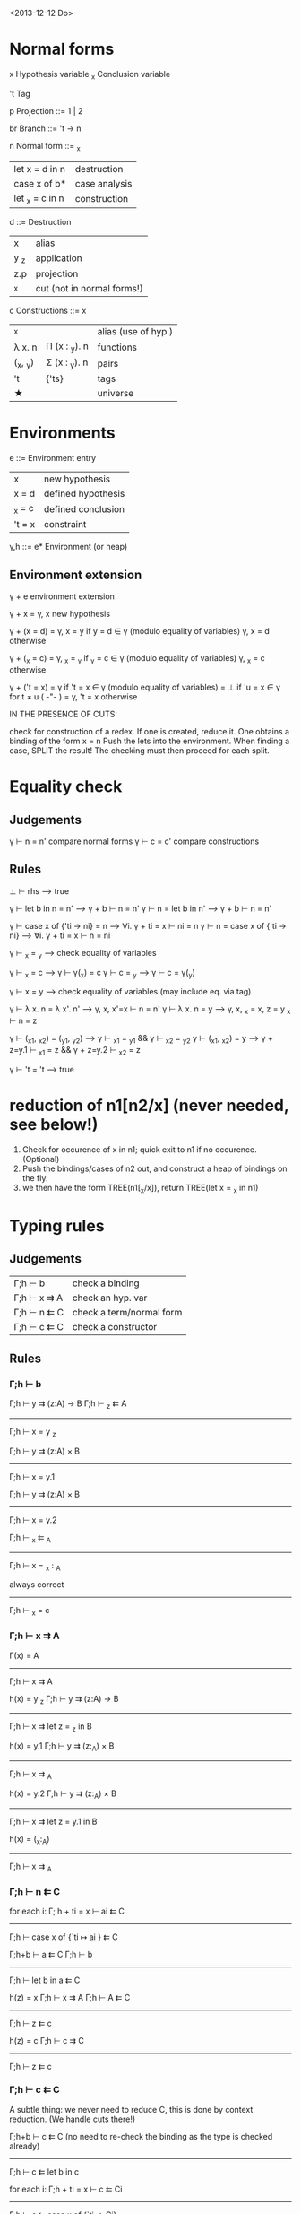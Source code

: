 <2013-12-12 Do>

* Normal forms

  x     Hypothesis variable
  _x    Conclusion variable

  't    Tag

  p     Projection
    ::= 1 | 2

  br     Branch
    ::= 't → n

  n     Normal form
    ::= _x
      | let x = d in n    | destruction   |
      | case x of b*      | case analysis |
      | let _x = c   in n | construction  |

  d ::=    Destruction
     | x    | alias                      |
     | y _z | application                |
     | z.p  | projection                 |
     | _x   | cut (not in normal forms!) |

  c     Constructions
    ::= x
      | _x       |               | alias (use of hyp.) |
      | λ x. n   | Π (x : _y). n | functions           |
      | (_x, _y) | Σ (x : _y). n | pairs               |
      | 't       | {'ts}         | tags                |
      | ★        |               | universe            |

* Environments

  e ::= Environment entry
      | x      | new hypothesis     |
      | x = d  | defined hypothesis |
      | _x = c | defined conclusion |
      | 't = x | constraint         |

  γ,h ::= e*  Environment   (or heap)

** Environment extension

   γ + e         environment extension

   γ + x        = γ, x        new hypothesis

   γ + (x = d)  = γ, x = y    if y = d ∈ γ   (modulo equality of variables)
                  γ, x = d    otherwise
    
   γ + (_x = c) = γ, _x = _y  if _y = c ∈ γ  (modulo equality of variables)
                  γ, _x = c   otherwise  

   γ + ('t = x) = γ           if 't = x ∈ γ  (modulo equality of variables)
                = ⊥           if 'u = x ∈ γ for t ≠ u               ( -"- )
                = γ, 't = x   otherwise


   IN THE PRESENCE OF CUTS:

   check for construction of a redex. If one is created, reduce it. One obtains a binding of the form  x = n
   Push the lets into the environment. When finding a case, SPLIT the result! The checking must then proceed for
   each split.
* Equality check

** Judgements

   γ ⊢ n = n'    compare normal forms
   γ ⊢ c = c'    compare constructions

** Rules
  
   ⊥ ⊢ rhs                       --> true

   γ ⊢ let b in n = n'           -->  γ + b ⊢ n = n'
   γ ⊢ n = let b in n'           -->  γ + b ⊢ n = n'

   γ ⊢ case x of {'ti → ni} = n  --> ∀i. γ + ti = x ⊢ ni = n
   γ ⊢ n = case x of {'ti → ni}  --> ∀i. γ + ti = x ⊢ n = ni

   γ ⊢ _x = _y                   --> check equality of variables

   γ ⊢ _x = c                    --> γ ⊢ γ(_x) = c
   γ ⊢ c = _y                    --> γ ⊢ c = γ(_y)

   γ ⊢ x = y                     --> check equality of variables
                                     (may include eq. via tag)

   γ ⊢ λ x. n = λ x'. n'         --> γ, x, x'=x ⊢  n = n'
   γ ⊢ λ x. n = y                --> γ, x, _x = x, z = y _x ⊢ n = z 

   γ ⊢ (_x1, _x2) = (_y1, _y2)   --> γ ⊢ _x1 = _y1 && γ ⊢ _x2 = _y2
   γ ⊢ (_x1, _x2) = y            --> γ + z=y.1 ⊢ _x1 = z && γ + z=y.2 ⊢ _x2 = z

   γ ⊢ 't = 't                   --> true

   

* reduction of  n1[n2/x] (never needed, see below!)

0. Check for occurence of x in n1; quick exit to n1 if no occurence. (Optional)
1. Push the bindings/cases of n2 out, and construct a heap of bindings on the fly.
2. we then have the form TREE(n1[_x/x]), return TREE(let x = _x in n1)

* Typing rules
** Judgements

  | Γ;h ⊢ b     | check a binding          |
  | Γ;h ⊢ x ⇉ A | check an hyp. var        |
  | Γ;h ⊢ n ⇇ C | check a term/normal form |
  | Γ;h ⊢ c ⇇ C | check a constructor      |

** Rules

*** Γ;h ⊢ b


Γ;h ⊢ y ⇉ (z:A) → B    Γ;h ⊢ _z ⇇ A
--------------------------------------------
           Γ;h ⊢ x = y _z

Γ;h ⊢ y ⇉ (z:A) × B
--------------------------
   Γ;h ⊢ x = y.1

Γ;h ⊢ y ⇉ (z:A) × B
--------------------------
   Γ;h ⊢ x = y.2


   Γ;h ⊢ _x ⇇ _A
------------------------
   Γ;h ⊢ x = _x : _A


  always correct
-------------------
   Γ;h ⊢ _x = c

*** Γ;h ⊢ x ⇉ A

Γ(x) = A
--------------------
Γ;h ⊢ x ⇉ A


h(x) = y _z     Γ;h ⊢ y ⇉ (z:A) → B
----------------------------------------
Γ;h ⊢  x ⇉ let z = _z in B


h(x) = y.1     Γ;h ⊢ y ⇉ (z:_A) × B
----------------------------------------
   Γ;h ⊢ x ⇉ _A


h(x) = y.2     Γ;h ⊢ y ⇉ (z:_A) × B
----------------------------------------
   Γ;h ⊢ x ⇉ let z = y.1 in B


h(x) = (_x:_A)
------------------
Γ;h ⊢ x ⇉ _A

*** Γ;h ⊢ n ⇇ C

for each i:   Γ; h + ti = x ⊢ ai ⇇ C
------------------------------------
Γ;h ⊢ case x of {`ti ↦ ai } ⇇ C


Γ;h+b ⊢ a ⇇ C     Γ;h ⊢ b
----------------------------------
Γ;h ⊢ let b in a ⇇ C


h(z) = x   Γ;h ⊢ x ⇉ A    Γ;h ⊢ A ⇇ C
-------------------------------------------
Γ;h ⊢ z ⇇ c


h(z) = c   Γ;h ⊢ c ⇉ C
-------------------------
Γ;h ⊢ z ⇇ c

*** Γ;h ⊢ c ⇇ C

A subtle thing: we never need to reduce C, this is done by context reduction. (We handle cuts there!)


Γ;h+b ⊢ c ⇇ C  (no need to re-check the binding as the type is checked already)
-------------------------
Γ;h ⊢ c ⇇ let b in c


for each i:  Γ;h + ti = x ⊢  c ⇇ Ci
-----------------------------------------
Γ;h ⊢ c ⇇ case x of {`ti -> Ci}


Γ;h ⊢ c ⇇ h(_x)
------------------
Γ;h ⊢ c ⇇ _x


Γ;h ⊢ _a ⇇ _A      Γ;h+x=_a:_A ⊢ _b ⇇ B
----------------------------------------------
Γ;h ⊢ (_a,_b) ⇇ (x:_A) × B


Γ,x:_A;h ⊢ _z ⇇ let x = w in B
----------------------------------------------
Γ;h ⊢ λw. _z ⇇ (x:_A) -> B


